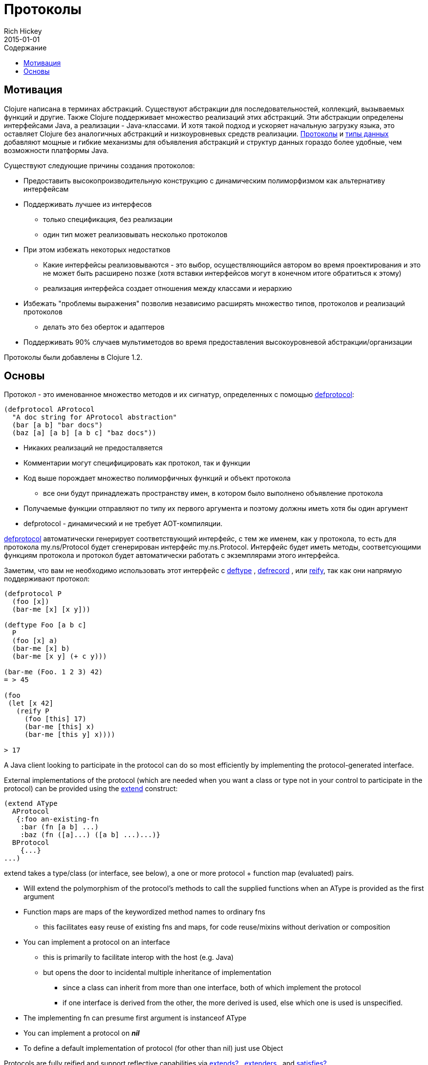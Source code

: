 = Протоколы
Rich Hickey
2015-01-01
:type: reference
:toc: macro
:toc-title: Содержание
:icons: font
:prevpagehref: multimethods
:prevpagetitle: Multimethods and Hierarchies
:nextpagehref: metadata
:nextpagetitle: Metadata

ifdef::env-github,env-browser[:outfilesuffix: .adoc]

toc::[]

== Мотивация

Clojure написана в терминах абстракций. Существуют абстракции для последовательностей, коллекций, вызываемых функций и другие. Также Clojure поддерживает множество реализаций этих абстракций. Эти абстракции определены интерфейсами Java, а реализации - Java-классами. И хотя такой подход и ускоряет начальную загрузку языка, это оставляет Clojure без аналогичных абстракций и низкоуровневых средств реализации. <<protocols#,Протоколы>> и <<datatypes#,типы данных>> добавляют мощные и гибкие механизмы для объявления абстракций и структур данных гораздо более удобные, чем возможности платформы Java.

Существуют следующие причины создания протоколов:

* Предоставить высокопроизводительную конструкцию с динамическим полиморфизмом как альтернативу интерфейсам
* Поддерживать лучшее из интерфесов
** только спецификация, без реализации
** один тип может реализовывать несколько протоколов
* При этом избежать некоторых недостатков
** Какие интерфейсы реализовываются - это выбор, осуществляющийся автором во время проектирования и это не может быть расширено позже (хотя вставки интерфейсов могут в конечном итоге обратиться к этому)
** реализация интерфейса создает отношения между классами и иерархию
* Избежать "проблемы выражения" позволив независимо расширять множество типов, протоколов и реализаций протоколов
** делать это без оберток и адаптеров
* Поддерживать 90% случаев мультиметодов во время предоставления высокоуровневой абстракции/организации

[ВНИМАНИЕ]
Протоколы были добавлены в Clojure 1.2.

== Основы

Протокол - это именованное множество методов и их сигнатур, определенных с помощью http://clojure.github.io/clojure/clojure.core-api.html#clojure.core/defprotocol[defprotocol]:

[source,clojure]
----
(defprotocol AProtocol
  "A doc string for AProtocol abstraction"
  (bar [a b] "bar docs")
  (baz [a] [a b] [a b c] "baz docs"))
----

* Никаких реализаций не предосталвяется
* Комментарии могут специфицировать как протокол, так и функции
* Код выше порождает множество полиморфичных функций и объект протокола
** все они будут принадлежать пространству имен, в котором было выполнено объявление протокола
* Получаемые функции отправляют по типу их первого аргумента и поэтому должны иметь хотя бы один аргумент
* defprotocol - динамический и не требует AOT-компиляции.

http://clojure.github.io/clojure/clojure.core-api.html#clojure.core/defprotocol[defprotocol] автоматически генерирует соответствующий интерфейс, с тем же именем, как у протокола, то есть для протокола my.ns/Protocol будет сгенерирован интерфейс my.ns.Protocol. Интерфейс будет иметь методы, соответсующими функциям протокола и протокол будет автоматически работать с экземплярами этого интерфейса.

Заметим, что вам не необходимо использовать этот интерфейс с
 http://clojure.github.io/clojure/clojure.core-api.html#clojure.core/deftype[deftype] ,
 http://clojure.github.io/clojure/clojure.core-api.html#clojure.core/defrecord[defrecord] ,
 или http://clojure.github.io/clojure/clojure.core-api.html#clojure.core/reify[reify],
 так как они напрямую поддерживают протокол:

[source,clojure]
----
(defprotocol P
  (foo [x])
  (bar-me [x] [x y]))

(deftype Foo [a b c]
  P
  (foo [x] a)
  (bar-me [x] b)
  (bar-me [x y] (+ c y)))

(bar-me (Foo. 1 2 3) 42)
= > 45

(foo
 (let [x 42]
   (reify P
     (foo [this] 17)
     (bar-me [this] x)
     (bar-me [this y] x))))

> 17
----

A Java client looking to participate in the protocol can do so most efficiently by implementing the protocol-generated interface.

External implementations of the protocol (which are needed when you want a class or type not in your control to participate in the protocol) can be provided using the http://clojure.github.io/clojure/clojure.core-api.html#clojure.core/extend[extend] construct:

[source,clojure]
----
(extend AType
  AProtocol
   {:foo an-existing-fn
    :bar (fn [a b] ...)
    :baz (fn ([a]...) ([a b] ...)...)}
  BProtocol
    {...}
...)
----

extend takes a type/class (or interface, see below), a one or more protocol + function map (evaluated) pairs.

* Will extend the polymorphism of the protocol's methods to call the supplied functions when an AType is provided as the first argument
* Function maps are maps of the keywordized method names to ordinary fns
** this facilitates easy reuse of existing fns and maps, for code reuse/mixins without derivation or composition
* You can implement a protocol on an interface
** this is primarily to facilitate interop with the host (e.g. Java)
** but opens the door to incidental multiple inheritance of implementation
*** since a class can inherit from more than one interface, both of which implement the protocol
*** if one interface is derived from the other, the more derived is used, else which one is used is unspecified.
* The implementing fn can presume first argument is instanceof AType
* You can implement a protocol on _**nil**_
* To define a default implementation of protocol (for other than nil) just use Object

Protocols are fully reified and support reflective capabilities via http://clojure.github.io/clojure/clojure.core-api.html#clojure.core/extends%3F[extends?] , http://clojure.github.io/clojure/clojure.core-api.html#clojure.core/extenders[extenders] , and http://clojure.github.io/clojure/clojure.core-api.html#clojure.core/satisfies%3F[satisfies?] .

* Note the convenience macros http://clojure.github.io/clojure/clojure.core-api.html#clojure.core/extend-type[extend-type] , and http://clojure.github.io/clojure/clojure.core-api.html#clojure.core/extend-protocol[extend-protocol]
* If you are providing external definitions inline, these will be more convenient than using *extend* directly

[source,clojure]
----
(extend-type MyType
  Countable
    (cnt [c] ...)
  Foo
    (bar [x y] ...)
    (baz ([x] ...) ([x y zs] ...)))

  ;expands into:

(extend MyType
  Countable
   {:cnt (fn [c] ...)}
  Foo
   {:baz (fn ([x] ...) ([x y zs] ...))
    :bar (fn [x y] ...)})
----
